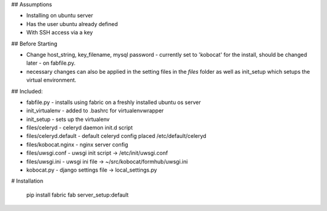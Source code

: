## Assumptions

- Installing on ubuntu server
- Has the user ubuntu already defined
- With SSH access via a key

## Before Starting

- Change host_string, key_filename, mysql password - currently set to 'kobocat'
  for the install, should be changed later - on fabfile.py.
- necessary changes can also be applied in the setting files in the `files`
  folder as well as init_setup which setups the virtual environment.

## Included:

- fabfile.py - installs using fabric on a freshly installed ubuntu os server
- init_virtualenv - added to .bashrc for virtualenvwrapper
- init_setup - sets up the virtualenv
- files/celeryd - celeryd daemon init.d script
- files/celeryd.default - default celeryd config placed /etc/default/celeryd
- files/kobocat.nginx - nginx server config
- files/uwsgi.conf - uwsgi init script -> /etc/init/uwsgi.conf
- files/uwsgi.ini - uwsgi ini file -> ~/src/kobocat/formhub/uwsgi.ini
- kobocat.py - django settings file -> local_settings.py


# Installation

    pip install fabric
    fab server_setup:default
